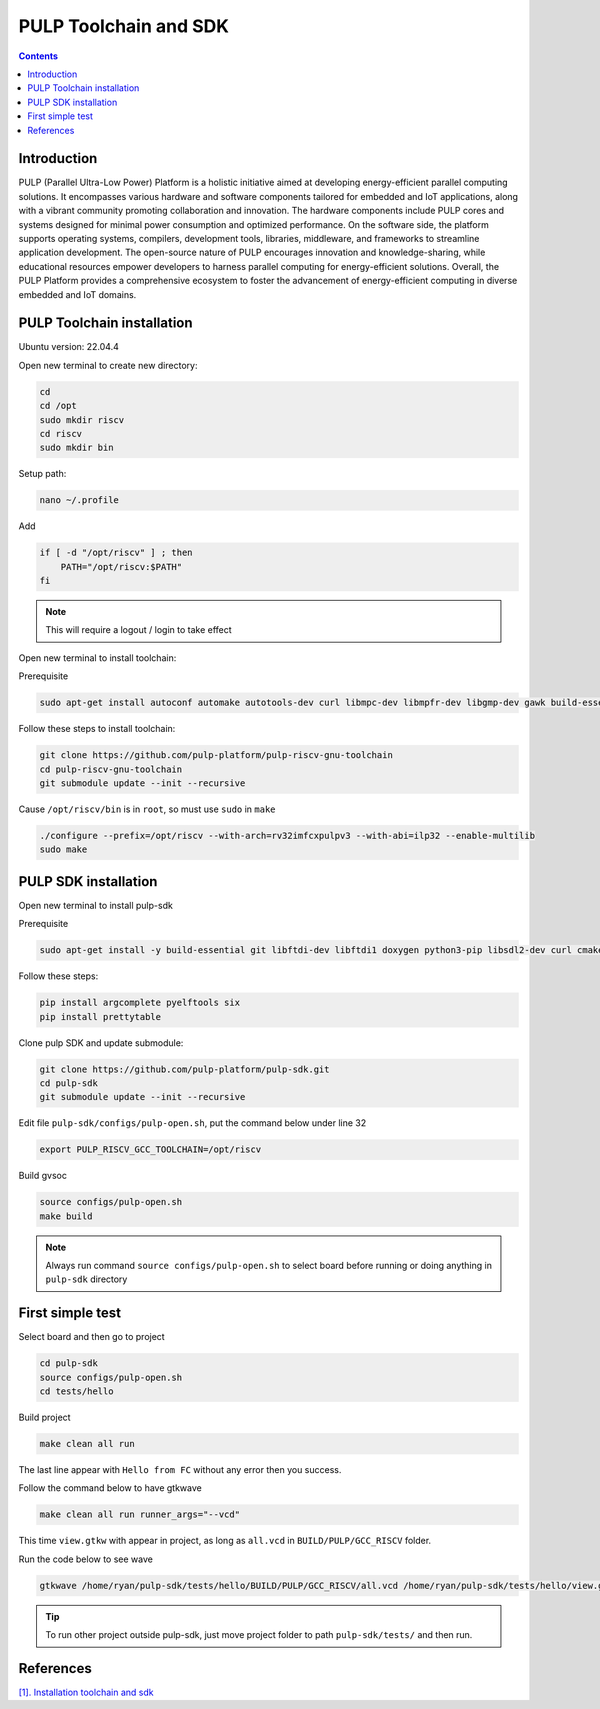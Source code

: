 PULP Toolchain and SDK
-------------------------------

.. contents:: 
    :depth: 2
    
Introduction
~~~~~~~~~~~~~~~~~~~~~~~~~~~~

PULP (Parallel Ultra-Low Power) Platform is a holistic initiative aimed at developing energy-efficient 
parallel computing solutions. It encompasses various hardware and software components tailored for 
embedded and IoT applications, along with a vibrant community promoting collaboration and innovation. 
The hardware components include PULP cores and systems designed for minimal power consumption and 
optimized performance. On the software side, the platform supports operating systems, compilers, 
development tools, libraries, middleware, and frameworks to streamline application development. 
The open-source nature of PULP encourages innovation and knowledge-sharing, while educational 
resources empower developers to harness parallel computing for energy-efficient solutions. 
Overall, the PULP Platform provides a comprehensive ecosystem to foster the advancement of 
energy-efficient computing in diverse embedded and IoT domains.

PULP Toolchain installation
~~~~~~~~~~~~~~~~~~~~~~~~~~~~~~

Ubuntu version: 22.04.4

Open new terminal to create new directory:

.. code-block:: bash

    cd
    cd /opt
    sudo mkdir riscv
    cd riscv
    sudo mkdir bin

Setup path:

.. code-block:: bash

    nano ~/.profile

Add

.. code-block:: bash 

    if [ -d "/opt/riscv" ] ; then
        PATH="/opt/riscv:$PATH"
    fi

.. Note:: 

    This will require a logout / login to take effect

Open new terminal to install toolchain:

Prerequisite

.. code-block:: bash 

    sudo apt-get install autoconf automake autotools-dev curl libmpc-dev libmpfr-dev libgmp-dev gawk build-essential bison flex texinfo gperf libtool patchutils bc zlib1g-dev

Follow these steps to install toolchain:

.. code-block:: bash

    git clone https://github.com/pulp-platform/pulp-riscv-gnu-toolchain
    cd pulp-riscv-gnu-toolchain
    git submodule update --init --recursive

Cause ``/opt/riscv/bin`` is in ``root``, so must use ``sudo`` in ``make``

.. code-block:: bash

    ./configure --prefix=/opt/riscv --with-arch=rv32imfcxpulpv3 --with-abi=ilp32 --enable-multilib
    sudo make

PULP SDK installation
~~~~~~~~~~~~~~~~~~~~~~~~~~~

Open new terminal to install pulp-sdk

Prerequisite

.. code-block:: bash

    sudo apt-get install -y build-essential git libftdi-dev libftdi1 doxygen python3-pip libsdl2-dev curl cmake libusb-1.0-0-dev scons gtkwave libsndfile1-dev rsync autoconf automake texinfo libtool pkg-config libsdl2-ttf-dev

Follow these steps:

.. code-block:: bash

    pip install argcomplete pyelftools six
    pip install prettytable

Clone pulp SDK and update submodule:

.. code-block:: bash
    
    git clone https://github.com/pulp-platform/pulp-sdk.git
    cd pulp-sdk
    git submodule update --init --recursive

Edit file ``pulp-sdk/configs/pulp-open.sh``, put the command below under line 32

.. code-block:: bash

    export PULP_RISCV_GCC_TOOLCHAIN=/opt/riscv 

Build gvsoc

.. code-block:: bash

    source configs/pulp-open.sh
    make build

.. Note:: 

    Always run command ``source configs/pulp-open.sh`` to select board before running or doing anything in ``pulp-sdk`` directory

First simple test
~~~~~~~~~~~~~~~~~~~~~~~~~~~~~~~

Select board and then go to project

.. code-block:: bash

    cd pulp-sdk
    source configs/pulp-open.sh
    cd tests/hello

Build project

.. code-block:: bash

    make clean all run

The last line appear with ``Hello from FC`` without any error then you success.

.. image:: ../image/expulpsdk.png

Follow the command below to have gtkwave

.. code-block:: bash 

    make clean all run runner_args="--vcd"

This time ``view.gtkw`` with appear in project, as long as ``all.vcd`` in ``BUILD/PULP/GCC_RISCV`` folder.

.. image:: ../image/gtkwaveex.png

Run the code below to see wave 

.. code-block:: bash

    gtkwave /home/ryan/pulp-sdk/tests/hello/BUILD/PULP/GCC_RISCV/all.vcd /home/ryan/pulp-sdk/tests/hello/view.gtkw

.. image:: ../image/wave.png

.. tip::

    To run other project outside pulp-sdk, just move project folder to path ``pulp-sdk/tests/`` and then run.

References
~~~~~~~~~~~~~~~~~~

`[1]. Installation toolchain and sdk <https://www.pulp-platform.org/docs/pulp_training/NBruschi_gvsoc_tutorial_part1.pdf>`_




